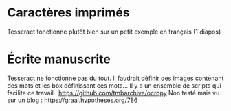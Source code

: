 * Caractères imprimés
  :PROPERTIES:
  :CUSTOM_ID: caractères-imprimés
  :END:

Tesseract fonctionne plutôt bien sur un petit exemple en français (1
diapos)

* Écrite manuscrite
  :PROPERTIES:
  :CUSTOM_ID: écrite-manuscrite
  :END:

Tesseract ne fonctionne pas du tout. Il faudrait définir des images
contenant des mots et les box définissant ces mots... Il y a un ensemble
de scripts qui facilite ce travail :
[[https://github.com/tmbarchive/ocropy]] Non testé mais vu sur un blog :
[[https://graal.hypotheses.org/786]]
